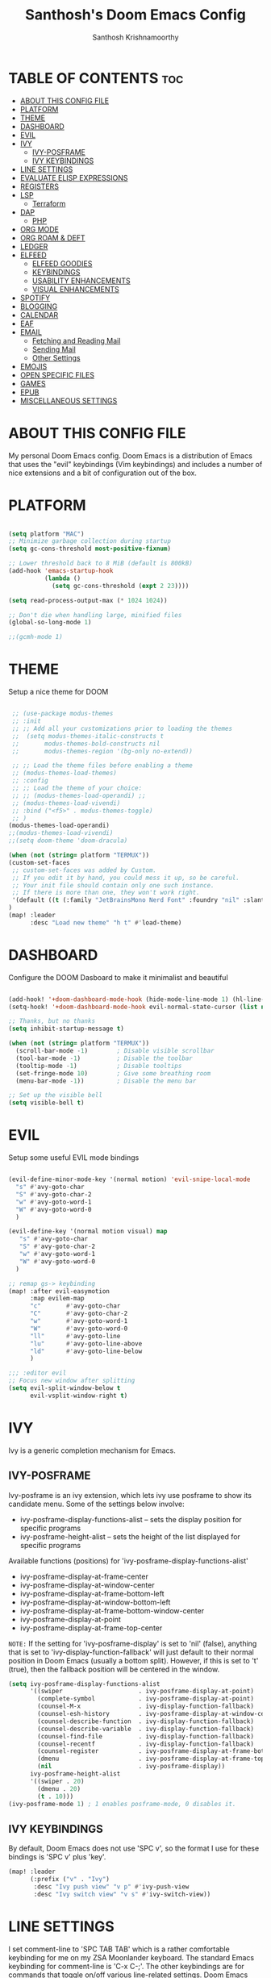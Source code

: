 #+TITLE: Santhosh's Doom Emacs Config
#+AUTHOR: Santhosh Krishnamoorthy
#+DESCRIPTION: Santhosh's personal Doom Emacs config.
#+STARTUP: showeverything

* TABLE OF CONTENTS :toc:
- [[#about-this-config-file][ABOUT THIS CONFIG FILE]]
- [[#platform][PLATFORM]]
- [[#theme][THEME]]
- [[#dashboard][DASHBOARD]]
- [[#evil][EVIL]]
- [[#ivy][IVY]]
  - [[#ivy-posframe][IVY-POSFRAME]]
  - [[#ivy-keybindings][IVY KEYBINDINGS]]
- [[#line-settings][LINE SETTINGS]]
- [[#evaluate-elisp-expressions][EVALUATE ELISP EXPRESSIONS]]
- [[#registers][REGISTERS]]
- [[#lsp][LSP]]
  - [[#terraform][Terraform]]
- [[#dap][DAP]]
  - [[#php][PHP]]
- [[#org-mode][ORG MODE]]
- [[#org-roam--deft][ORG ROAM & DEFT]]
- [[#ledger][LEDGER]]
- [[#elfeed][ELFEED]]
  - [[#elfeed-goodies][ELFEED GOODIES]]
  - [[#keybindings][KEYBINDINGS]]
  - [[#usability-enhancements][USABILITY ENHANCEMENTS]]
  - [[#visual-enhancements][VISUAL ENHANCEMENTS]]
- [[#spotify][SPOTIFY]]
- [[#blogging][BLOGGING]]
- [[#calendar][CALENDAR]]
- [[#eaf][EAF]]
- [[#email][EMAIL]]
  - [[#fetching-and-reading-mail][Fetching and Reading Mail]]
  - [[#sending-mail][Sending Mail]]
  - [[#other-settings][Other Settings]]
- [[#emojis][EMOJIS]]
- [[#open-specific-files][OPEN SPECIFIC FILES]]
- [[#games][GAMES]]
- [[#epub][EPUB]]
- [[#miscellaneous-settings][MISCELLANEOUS SETTINGS]]

* ABOUT THIS CONFIG FILE
My personal Doom Emacs config. Doom Emacs is a distribution of Emacs that uses the "evil" keybindings (Vim keybindings) and includes a number of nice extensions and a bit of configuration out of the box.
* PLATFORM
#+begin_src emacs-lisp

(setq platform "MAC")
;; Minimize garbage collection during startup
(setq gc-cons-threshold most-positive-fixnum)

;; Lower threshold back to 8 MiB (default is 800kB)
(add-hook 'emacs-startup-hook
          (lambda ()
            (setq gc-cons-threshold (expt 2 23))))

(setq read-process-output-max (* 1024 1024))

;; Don't die when handling large, minified files
(global-so-long-mode 1)

;;(gcmh-mode 1)

#+end_src
* THEME
Setup a nice theme for DOOM

#+begin_src emacs-lisp

 ;; (use-package modus-themes
 ;; :init
 ;; ;; Add all your customizations prior to loading the themes
 ;;  (setq modus-themes-italic-constructs t
 ;;       modus-themes-bold-constructs nil
 ;;       modus-themes-region '(bg-only no-extend))

 ;; ;; Load the theme files before enabling a theme
 ;; (modus-themes-load-themes)
 ;; :config
 ;; ;; Load the theme of your choice:
 ;; ;; (modus-themes-load-operandi) ;;
 ;; (modus-themes-load-vivendi)
 ;; :bind ("<f5>" . modus-themes-toggle)
 ;; )
(modus-themes-load-operandi)
;;(modus-themes-load-vivendi)
;;(setq doom-theme 'doom-dracula)

(when (not (string= platform "TERMUX"))
(custom-set-faces
 ;; custom-set-faces was added by Custom.
 ;; If you edit it by hand, you could mess it up, so be careful.
 ;; Your init file should contain only one such instance.
 ;; If there is more than one, they won't work right.
 '(default ((t (:family "JetBrainsMono Nerd Font" :foundry "nil" :slant normal :weight normal :height 161 :width normal)))))
)
(map! :leader
      :desc "Load new theme" "h t" #'load-theme)
#+end_src

* DASHBOARD
Configure the DOOM Dasboard to make it minimalist and beautiful

#+begin_src emacs-lisp

(add-hook! '+doom-dashboard-mode-hook (hide-mode-line-mode 1) (hl-line-mode -1))
(setq-hook! '+doom-dashboard-mode-hook evil-normal-state-cursor (list nil))

;; Thanks, but no thanks
(setq inhibit-startup-message t)

(when (not (string= platform "TERMUX"))
  (scroll-bar-mode -1)        ; Disable visible scrollbar
  (tool-bar-mode -1)          ; Disable the toolbar
  (tooltip-mode -1)           ; Disable tooltips
  (set-fringe-mode 10)        ; Give some breathing room
  (menu-bar-mode -1))         ; Disable the menu bar

;; Set up the visible bell
(setq visible-bell t)
#+end_src

* EVIL
Setup some useful EVIL mode bindings

#+begin_src emacs-lisp

(evil-define-minor-mode-key '(normal motion) 'evil-snipe-local-mode
  "s" #'avy-goto-char
  "S" #'avy-goto-char-2
  "w" #'avy-goto-word-1
  "W" #'avy-goto-word-0
  )

(evil-define-key '(normal motion visual) map
   "s" #'avy-goto-char
   "S" #'avy-goto-char-2
   "w" #'avy-goto-word-1
   "W" #'avy-goto-word-0
  )

;; remap gs-> keybinding
(map! :after evil-easymotion
      :map evilem-map
      "c"       #'avy-goto-char
      "C"       #'avy-goto-char-2
      "w"       #'avy-goto-word-1
      "W"       #'avy-goto-word-0
      "ll"      #'avy-goto-line
      "lu"      #'avy-goto-line-above
      "ld"      #'avy-goto-line-below
      )

;;; :editor evil
;; Focus new window after splitting
(setq evil-split-window-below t
      evil-vsplit-window-right t)

#+end_src

* IVY
Ivy is a generic completion mechanism for Emacs.

** IVY-POSFRAME
Ivy-posframe is an ivy extension, which lets ivy use posframe to show its candidate menu.  Some of the settings below involve:
+ ivy-posframe-display-functions-alist -- sets the display position for specific programs
+ ivy-posframe-height-alist -- sets the height of the list displayed for specific programs

Available functions (positions) for 'ivy-posframe-display-functions-alist'
+ ivy-posframe-display-at-frame-center
+ ivy-posframe-display-at-window-center
+ ivy-posframe-display-at-frame-bottom-left
+ ivy-posframe-display-at-window-bottom-left
+ ivy-posframe-display-at-frame-bottom-window-center
+ ivy-posframe-display-at-point
+ ivy-posframe-display-at-frame-top-center

=NOTE:= If the setting for 'ivy-posframe-display' is set to 'nil' (false), anything that is set to 'ivy-display-function-fallback' will just default to their normal position in Doom Emacs (usually a bottom split).  However, if this is set to 't' (true), then the fallback position will be centered in the window.

#+BEGIN_SRC emacs-lisp
(setq ivy-posframe-display-functions-alist
      '((swiper                     . ivy-posframe-display-at-point)
        (complete-symbol            . ivy-posframe-display-at-point)
        (counsel-M-x                . ivy-display-function-fallback)
        (counsel-esh-history        . ivy-posframe-display-at-window-center)
        (counsel-describe-function  . ivy-display-function-fallback)
        (counsel-describe-variable  . ivy-display-function-fallback)
        (counsel-find-file          . ivy-display-function-fallback)
        (counsel-recentf            . ivy-display-function-fallback)
        (counsel-register           . ivy-posframe-display-at-frame-bottom-window-center)
        (dmenu                      . ivy-posframe-display-at-frame-top-center)
        (nil                        . ivy-posframe-display))
      ivy-posframe-height-alist
      '((swiper . 20)
        (dmenu . 20)
        (t . 10)))
(ivy-posframe-mode 1) ; 1 enables posframe-mode, 0 disables it.
#+END_SRC

** IVY KEYBINDINGS
By default, Doom Emacs does not use 'SPC v', so the format I use for these bindings is 'SPC v' plus 'key'.

#+BEGIN_SRC emacs-lisp
(map! :leader
      (:prefix ("v" . "Ivy")
       :desc "Ivy push view" "v p" #'ivy-push-view
       :desc "Ivy switch view" "v s" #'ivy-switch-view))
#+END_SRC

* LINE SETTINGS
I set comment-line to 'SPC TAB TAB' which is a rather comfortable keybinding for me on my ZSA Moonlander keyboard.  The standard Emacs keybinding for comment-line is 'C-x C-;'.  The other keybindings are for commands that toggle on/off various line-related settings.  Doom Emacs uses 'SPC t' for "toggle" commands, so I choose 'SPC t' plus 'key' for those bindings.

| COMMAND                  | DESCRIPTION                               | KEYBINDING  |
|--------------------------+-------------------------------------------+-------------|
| comment-line             | /Comment or uncomment lines/                | SPC TAB TAB |
| hl-line-mode             | /Toggle line highlighting in current frame/ | SPC t h     |
| global-hl-line-mode      | /Toggle line highlighting globally/         | SPC t H     |
| doom/toggle-line-numbers | /Toggle line numbers/                       | SPC t l     |
| toggle-truncate-lines    | /Toggle truncate lines/                     | SPC t t     |

#+BEGIN_SRC emacs-lisp
(map! :leader
      :desc "Comment or uncomment lines" "TAB TAB" #'comment-line
      (:prefix ("t" . "toggle")
       :desc "Toggle line numbers" "l" #'doom/toggle-line-numbers
       :desc "Toggle line highlight in frame" "h" #'hl-line-mode
       :desc "Toggle line highlight globally" "H" #'global-hl-line-mode
       :desc "Toggle truncate lines" "t" #'toggle-truncate-lines))
#+END_SRC

* EVALUATE ELISP EXPRESSIONS
Changing some keybindings from their defaults to better fit with Doom Emacs, and to avoid conflicts with my window managers which sometimes use the control key in their keybindings.  By default, Doom Emacs does not use 'SPC e' for anything, so I choose to use the format 'SPC e' plus 'key' for these (I also use 'SPC e' for 'eww' keybindings).

| COMMAND         | DESCRIPTION                                    | KEYBINDING |
|-----------------+------------------------------------------------+------------|
| eval-buffer     | /Evaluate elisp in buffer/                       | SPC e b    |
| eval-defun      | /Evaluate the defun containing or after point/   | SPC e d    |
| eval-expression | /Evaluate an elisp expression/                   | SPC e e    |
| eval-last-sexp  | /Evaluate elisp expression before point/         | SPC e l    |
| eval-region     | /Evaluate elisp in region/                       | SPC e r    |

#+Begin_src emacs-lisp
(map! :leader
      (:prefix ("e". "Eval/Email/Elfeed")
       :desc "Evaluate elisp in buffer" "b" #'eval-buffer
       :desc "Evaluate defun" "d" #'eval-defun
       :desc "Evaluate elisp expression" "e" #'eval-expression
       :desc "Evaluate last sexpression" "l" #'eval-last-sexp
       :desc "Evaluate elisp in region" "r" #'eval-region))
#+END_SRC

* REGISTERS
Emacs registers are compartments where you can save text, rectangles and positions for later use. Once you save text or a rectangle in a register, you can copy it into the buffer once or many times; once you save a position in a register, you can jump back to that position once or many times.  The default GNU Emacs keybindings for these commands (with the exception of counsel-register) involves 'C-x r' followed by one or more other keys.  I wanted to make this a little more user friendly, and since I am using Doom Emacs, I choose to replace the 'C-x r' part of the key chords with 'SPC r'.

| COMMAND                          | DESCRIPTION                      | KEYBINDING |
|----------------------------------+----------------------------------+------------|
| copy-to-register                 | /Copy to register/                 | SPC r c    |
| frameset-to-register             | /Frameset to register/             | SPC r f    |
| insert-register                  | /Insert contents of register/      | SPC r i    |
| jump-to-register                 | /Jump to register/                 | SPC r j    |
| list-registers                   | /List registers/                   | SPC r l    |
| number-to-register               | /Number to register/               | SPC r n    |
| counsel-register                 | /Interactively choose a register/  | SPC r r    |
| view-register                    | /View a register/                  | SPC r v    |
| window-configuration-to-register | /Window configuration to register/ | SPC r w    |
| increment-register               | /Increment register/               | SPC r +    |
| point-to-register                | /Point to register/                | SPC r SPC  |

#+BEGIN_SRC emacs-lisp
(map! :leader
      (:prefix ("r" . "registers")
       :desc "Copy to register" "c" #'copy-to-register
       :desc "Frameset to register" "f" #'frameset-to-register
       :desc "Insert contents of register" "i" #'insert-register
       :desc "Jump to register" "j" #'jump-to-register
       :desc "List registers" "l" #'list-registers
       :desc "Number to register" "n" #'number-to-register
       :desc "Interactively choose a register" "r" #'counsel-register
       :desc "View a register" "v" #'view-register
       :desc "Window configuration to register" "w" #'window-configuration-to-register
       :desc "Increment register" "+" #'increment-register
       :desc "Point to register" "SPC" #'point-to-register))
#+END_SRC

* LSP
Setup the Language Servers

#+BEGIN_SRC emacs-lisp

(when (not (string= platform "TERMUX"))
(use-package lsp-mode
  :bind (:map lsp-mode-map
         ("TAB" . completion-at-point))
  :custom (
           (lsp-headerline-breadcrumb-enable nil)
           (lsp-ui-sideline-mode nil)
          )
  )
(setq lsp-ui-sideline-enable nil)
)

#+END_SRC

** Terraform

#+BEGIN_SRC emacs-lisp

(when (not (string= platform "TERMUX"))
(after! lsp-mode 
(lsp-register-client
 (make-lsp-client :new-connection (lsp-stdio-connection '("/usr/local/bin/terraform-ls" "serve"))
                  :major-modes '(terraform-mode)
                  :server-id 'terraform-ls))
(add-hook 'terraform-mode-hook #'lsp-deferred))
)

#+END_SRC

* DAP
Setup the Debug connectors
** PHP
#+BEGIN_SRC emacs-lisp

(when (not (string= platform "TERMUX"))
  (require 'dap-php)
)

#+END_SRC

* ORG MODE
#+begin_src emacs-lisp
(add-hook 'dired-mode-hook 'org-download-enable)

(defun my/org-mode/load-prettify-symbols () "Prettify org mode keywords"
  (interactive)
  (setq prettify-symbols-alist
    (mapcan (lambda (x) (list x (cons (upcase (car x)) (cdr x))))
          '(("#+begin_src" . ?)
            ("#+end_src" . ?)
            ("#+begin_example" . ?)
            ("#+end_example" . ?)
            ("#+DATE:" . ?⏱)
            ("#+AUTHOR:" . ?✏)
            ("[ ]" .  ?☐)
            ("[X]" . ?☑ )
            ("[-]" . ?❍ )
            ("lambda" . ?λ)
            ("#+header:" . ?)
            ("#+name:" . ?﮸)
            ("#+results:" . ?)
            ("#+call:" . ?)
            (":properties:" . ?)
            (":logbook:" . ?))))
  (prettify-symbols-mode 1))

(map! :leader
      :desc "Org babel tangle" "m B" #'org-babel-tangle)

(after! org
  (setq org-startup-folded t
  )
  (use-package org-superstar  ;; Improved version of org-bullets
  	:config
  (add-hook 'org-mode-hook (lambda () (org-superstar-mode 1))))
  (setq org-directory "~/org/"
        ;;org-agenda-files '("~/org/agenda.org")
        ;;org-default-notes-file (expand-file-name "notes.org" org-directory)
        org-ellipsis " ▼ "
        org-log-done 'time
        org-journal-dir "~/org/journal/"
        org-journal-date-format "%B %d, %Y (%A) "
        org-journal-file-format "%Y-%m-%d.org"
       ;; org-display-inline-images t
       ;; org-redisplay-inline-images t
       ;; org-startup-with-inline-images "inlineimages"
        org-hide-emphasis-markers t
        ;; ex. of org-link-abbrev-alist in action
        ;; [[arch-wiki:Name_of_Page][Description]]
        org-link-abbrev-alist    ; This overwrites the default Doom org-link-abbrev-list
          '(("google" . "http://www.google.com/search?q=")
            ("arch-wiki" . "https://wiki.archlinux.org/index.php/")
            ("ddg" . "https://duckduckgo.com/?q=")
            ("wiki" . "https://en.wikipedia.org/wiki/"))
        org-todo-keywords        ; This overwrites the default Doom org-todo-keywords
          '((sequence
             "TODO(t)"           ; A task that is ready to be tackled
             "BOOK(k)"           ; A book to be read
             "ARTICLE(a)"        ; An article to be read
             "MOVIE(m)"          ; A movie to watch
             "TV(v)"             ; A tv series to watch
             "LEARN(l)"          ; A learning/skill I want to pick up
             "BLOG(b)"           ; Blog post to work on
             "YOUTUBE(y)"        ; Youtube video to work on
             "INPROGRESS(p)"     ; a task - in progress
             "READING(e)"        ; a task - in progress
             "WATCHING(g)"       ; a task - in progress
             "WAITING(w)"        ; Something is holding up this task
             "|"                 ; The pipe necessary to separate "active" states and "inactive" states
             "DONE(d)"           ; Task has been completed
             "READ(r)"           ; Book/Article has been read
             "WATCHED(h)"        ; Movie/TV Series has been watched
             "CANCELLED(c)" )))) ; Task has been cancelled

(after! org
        (setq org-agenda-files '("~/org/gtd/inbox.org"
                                 "~/org/gtd/gtd.org"
                                 "~/org/gtd/projects.org"
                                 "~/org/gtd/tickler.org"
                                 "~/org/gtd/work-cal.org"
                                 "~/org/gtd/personal-cal.org"
                                 "~/org/gtd/anniversaries.org"
                                 ))

(use-package org-capture
  :ensure nil
  :preface
  ;;(defvar my/org-basic-task-template "* TODO %^{Task}
  ;;	:PROPERTIES:
  ;;	:Effort: %^{effort|1:00|0:05|0:15|0:30|2:00|4:00}
  ;;	:END:
  ;;	Captured %<%Y-%m-%d %H:%M>" "Template for basic task.")

  (defvar my/org-ledger-income-template "%(org-read-date) %^{Payee}
  Income:%^{Account}  ₹%^{Amount}
  Assets:Bank:Checking" "Template for income with ledger.")

  (defvar my/org-ledger-card-template "%(org-read-date) %^{Payee}
  Expenses:%^{Account}    ₹%^{Amount}
  Liabilities:CC:Manhattan" "Template for credit card transaction with ledger.")

  (defvar my/org-ledger-cash-template "%(org-read-date) * %^{Payee}
  Expenses:%^{Account}  ₹%^{Amount}
  Assets:Bank:Checking" "Template for cash transaction with ledger.")

  :custom
  (org-capture-templates
   `(
     ("t" "Task Items")

     ("tt" "Todo [inbox]" entry (file+headline "~/org/gtd/inbox.org" "Tasks")
       "* TODO %^{TASK} %i%?"
	:immediate-finish t)

     ("tT" "Tickler" entry (file+headline "~/org/gtd/tickler.org" "Tickler")
       "* INPROGRESS %^{TASK} %i%? \n %U"
	:immediate-finish t)

     ("tb" "Blog" entry (file+headline "~/org/other/blog-and-youtube.org" "Blog")
       "* BLOG %^{TASK} %i%? :blog:"
	:immediate-finish t)

     ("ty" "Youtube" entry (file+headline "~/org/other/blog-and-youtube.org" "Youtube")
       "* YOUTUBE %^{TASK} %i%? :youtube:"
	:immediate-finish t)

          ("l" "Ledger")

     ("li" "Income" plain (file ,(format "~/org/ledger/ledger-%s.dat" (format-time-string "%Y"))),
      my/org-ledger-income-template
      :empty-lines 1
      :immediate-finish t)

     ("lc" "Credit Card" plain (file ,(format "~/org/ledger/ledger-%s.dat" (format-time-string "%Y"))),
      my/org-ledger-card-template
      :empty-lines 1
      :immediate-finish t)

     ("ld" "Debit from Bank" plain (file ,(format "~/org/ledger/ledger-%s.dat" (format-time-string "%Y"))),
      my/org-ledger-cash-template
      :empty-lines 1
      :immediate-finish t)

      ("b", "Books")

      ("bb" "General Book" entry (file+headline "~/org/other/books.org" "Books")
       "* BOOK %^{Book} :book: :general:book:"
       :immediate-finish t)

      ("bt" "Tech Book" entry (file+headline "~/org/other/books.org" "Tech Books")
       "* BOOK %^{Book} :book: :tech:book:"
       :immediate-finish t)

      ("e", "Learning")

      ("eg" "General Learning" entry (file+headline "~/org/other/learning.org" "Learning")
       "* LEARN %^{Topic} :general:learning:"
       :immediate-finish t)

      ("et" "Learning" entry (file+headline "~/org/other/learning.org" "Tech Learning")
       "* LEARN %^{Topic} :tech:learning:"
       :immediate-finish t)

      ("o" "Movie" entry (file+headline "~/org/other/movies-and-tv.org" "Movies")
       "* MOVIE %^{Movie} :towatch:movie:"
       :immediate-finish t)

      ("t" "TV" entry (file+headline "~/org/other/movies-and-tv.org" "Series")
       "* TV %^{TV Series} :towatch:tv:"
       :immediate-finish t)

      ("w" "Wish List" checkitem (file+headline "~/org/other/wishlist.org" "WishList")
       "- [ ] %^{Item} :wishlist:"
       :immediate-finish t)

     ("m" "Mail")

     ("mt" "Mail Todo" entry (file+headline "~/org/gtd/inbox.org" "Mail Tasks")
       "* TODO Action - regarding /%:subject/ %a\n\n %i"
       :empty-lines 1
       :immediate-finish t)

     ("mf" "Mail Follow Up" entry (file+headline "~/org/gtd/inbox.org" "Mail Tasks")
       "* TODO Follow up with /%:fromaddress/ regarding /%:subject/ %a\n\n %i"
       :empty-lines 1
       :immediate-finish t)

   ;;  ("t" "Task" entry (file+headline "~/org/agenda/organizer.org" "Tasks"),
   ;;   my/org-basic-task-template
   ;;   :empty-lines 1)
	)))

	(setq org-refile-targets '(
			   ("~/org/gtd/gtd.org" :maxlevel . 3)
			   ("~/org/other/books.org" :maxlevel . 1)
			   ("~/org/other/learning.org" :maxlevel . 1)
			   ("~/org/other/blog-and-youtube.org" :maxlevel . 1)
			   ("~/org/other/movies-and-tv.org" :maxlevel . 1)
        ("~/org/gtd/someday.org" :maxlevel . 2)
        ("~/org/gtd/tickler.org" :maxlevel . 2)
			   ))

(setq org-agenda-custom-commands
    '(
        ("a" "My Agenda View"
         (
          (agenda 'day)
          (tags "@office+TODO=\"INPROGRESS\""
                     ((org-agenda-overriding-header "Office Tasks")
                      (org-agenda-files '("~/org/gtd/gtd.org"
                                          "~/org/gtd/inbox.org")))
           )
          (tags "personal+TODO=\"INPROGRESS\""
                     ((org-agenda-overriding-header "Personal Tasks")
                      (org-agenda-files '("~/org/gtd/gtd.org"
                                          "~/org/gtd/inbox.org")))
           )
          (tags "learning+TODO=\"INPROGRESS\""
                     ((org-agenda-overriding-header "Learning")
                      (org-agenda-files '("~/org/other/learning.org")))
           )
          (tags "book+TODO=\"READING\""
                     ((org-agenda-overriding-header "Books")
                      (org-agenda-files '("~/org/other/books.org")))
           )
          )
         )
        ("o" "At the office" tags-todo "@office"
         ((org-agenda-overriding-header "Office"))
         )
        ("p" "Personal" tags-todo "personal"
         ((org-agenda-overriding-header "Personal"))
         )
        ("b" "Books" tags-todo "book"
         ((org-agenda-overriding-header "Books")
          (org-agenda-files '("~/org/other/books.org")))
         )
        ("l" "Learning" tags-todo "learning"
         ((org-agenda-overriding-header "Learning")
          (org-agenda-files '("~/org/other/learning.org")))
         )
        ("y" "Blog & Youtube" tags-todo "blog|youtube"
         ((org-agenda-overriding-header "Blog & Youtube")
          (org-agenda-files '("~/org/other/blog-and-youtube.org")))
         )
        ("i" "Movies" tags-todo "movie"
         ((org-agenda-overriding-header "Movies")
          (org-agenda-files '("~/org/other/movies-and-tv.org")))
         )
        ("v" "On TV" tags-todo "tv"
         ((org-agenda-overriding-header "On TV")
          (org-agenda-files '("~/org/other/movies-and-tv.org")))
         )
        ("O" "All things office" tags "@office"
         ((org-agenda-overriding-header "Office"))
         )
        ("P" "All things Personal" tags "personal"
         ((org-agenda-overriding-header "Personal"))
         )
        ("B" "All Books" tags "book"
         ((org-agenda-overriding-header "Books")
          (org-agenda-files '("~/org/other/books.org")))
         )
        ("L" "All things Learning" tags "learning"
         ((org-agenda-overriding-header "Learning")
          (org-agenda-files '("~/org/other/learning.org")))
         )
        ("Y" "All Blog & Youtube" tags "blog|youtube"
         ((org-agenda-overriding-header "Blog & Youtube")
          (org-agenda-files '("~/org/other/blog-and-youtube.org")))
         )
        ("I" "All Movies" tags "movie"
         ((org-agenda-overriding-header "Movies")
          (org-agenda-files '("~/org/other/movies-and-tv.org")))
         )
        ("V" "All things On TV" tags "tv"
         ((org-agenda-overriding-header "On TV")
          (org-agenda-files '("~/org/other/movies-and-tv.org")))
         )
	)
)

(setq org-agenda-compact-blocks nil)
(setq org-agenda-restore-windows-after-quit t)
(setq org-agenda-skip-deadline-if-done t)
(setq org-agenda-skip-scheduled-if-done t)
(setq org-deadline-warning-days 90)
(setq org-agenda-start-on-weekday nil)
(setq org-agenda-sorting-strategy
      (quote
       ((agenda priority-down alpha-up)
        (todo priority-down alpha-up)
        (tags priority-down alpha-up))))
(setq org-agenda-prefix-format
      (quote
       ((agenda . "%s %?-12t %e ")
        (timeline . "  %s")
        (todo . " %i %e ")
        (tags . " %i %e ")
        (search . " %i %e "))))
(setq org-columns-default-format
      "%75ITEM %TODO %PRIORITY %SCHEDULED %DEADLINE %CLOSED %ALLTAGS")

(setq org-agenda-span 'week) ; default for all agenda commands

(defun my:org-agenda-day ()
   (interactive)
   (org-agenda nil "a"))

(setq org-agenda-block-separator 45)

(map! :leader
      (:prefix ("oa")
       :desc "Directly Open Agenda" "a" #'my:org-agenda-day))
)

#+end_src

* ORG ROAM & DEFT
#+begin_src emacs-lisp
(after! org-roam
    (setq org-roam-directory "~/org/roam")
    (setq org-roam-dailies-directory "journal/")
)

(map! :leader
      :desc "Dailies today" "n r D" #'org-roam-dailies-capture-today)

;;(setq org-roam-dailies-capture-templates
;;      '(("d" "default" entry "* %<%I:%M %p>: %?"
;;         :if-new (file+head "%<%Y-%m-%d>.org" "#+title: %<%Y-%m-%d>\n"))))

(defun my-deft/strip-quotes (str)
  (cond ((string-match "\"\\(.+\\)\"" str) (match-string 1 str))
        ((string-match "'\\(.+\\)'" str) (match-string 1 str))
        (t str)))

(defun my-deft/parse-title-from-front-matter-data (str)
  (if (string-match "^title: \\(.+\\)" str)
      (let* ((title-text (my-deft/strip-quotes (match-string 1 str)))
             (is-draft (string-match "^draft: true" str)))
        (concat (if is-draft "[DRAFT] " "") title-text))))

(defun my-deft/deft-file-relative-directory (filename)
  (file-name-directory (file-relative-name filename deft-directory)))

(defun my-deft/title-prefix-from-file-name (filename)
  (let ((reldir (my-deft/deft-file-relative-directory filename)))
    (if reldir
        (concat (directory-file-name reldir) " > "))))

(defun my-deft/parse-title-with-directory-prepended (orig &rest args)
  (let ((str (nth 1 args))
        (filename (car args)))
    (concat
      (my-deft/title-prefix-from-file-name filename)
      (let ((nondir (file-name-nondirectory filename)))
        (if (or (string-prefix-p "README" nondir)
                (string-suffix-p ".txt" filename))
            nondir
          (if (string-prefix-p "---\n" str)
              (my-deft/parse-title-from-front-matter-data
               (car (split-string (substring str 4) "\n---\n")))
            (apply orig args)))))))

(after! deft 
(setq deft-directory "~/org"
      deft-extensions '("org" "txt")
      deft-recursive t
      deft-strip-summary-regexp ":PROPERTIES:\n\\(.+\n\\)+:END:\n"
      deft-use-filename-as-title nil
      deft-use-filter-string-for-filename t
      deft-file-naming-rules '((nospace . "-"))
)
(advice-add 'deft-parse-title :around #'my-deft/parse-title-with-directory-prepended)
)

(defun kill-this-buffer-volatile ()
    "Kill current buffer, even if it has been modified."
    (interactive)
    (set-buffer-modified-p nil)
    (kill-this-buffer))
(map! :map deft-mode-map
        :n "gr"  #'deft-refresh
        :n "C-s" #'deft-filter
        :i "C-n" #'deft-new-file
        :i "C-m" #'deft-new-file-named
        :i "C-d" #'deft-delete-file
        :i "C-r" #'deft-rename-file
        :n "r"   #'deft-rename-file
        :n "a"   #'deft-new-file
        :n "A"   #'deft-new-file-named
        :n "d"   #'deft-delete-file
        :n "D"   #'deft-archive-file
        :n "q"   #'kill-this-buffer-volatile)
#+end_src

* LEDGER
#+BEGIN_SRC emacs-lisp

(use-package ledger-mode
  :mode ("\\.dat\\'"
         "\\.ledger\\'")
  :bind (:map ledger-mode-map
              ("C-x C-s" . my/ledger-save))
  :hook (ledger-mode . ledger-flymake-enable)
  :preface
  (defun my/ledger-save ()
    "Automatically clean the ledger buffer at each save."
    (interactive)
    (ledger-mode-clean-buffer)
    (save-buffer))
  :custom
  (ledger-clear-whole-transactions t)
  (ledger-reconcile-default-commodity "INR")
  (add-to-list 'evil-emacs-state-modes 'ledger-report-mode)
  (ledger-reports
   '(("account statement" "%(binary) reg --real [[ledger-mode-flags]] -f %(ledger-file) ^%(account)")
     ("balance sheet" "%(binary) --real [[ledger-mode-flags]] -f %(ledger-file) bal ^assets ^liabilities ^equity")
     ("budget" "%(binary) --empty -S -T [[ledger-mode-flags]] -f %(ledger-file) bal ^assets:bank ^assets:receivables ^assets:cash ^assets:budget")
     ("budget goals" "%(binary) --empty -S -T [[ledger-mode-flags]] -f %(ledger-file) bal ^assets:bank ^assets:receivables ^assets:cash ^assets:'budget goals'")
     ("budget obligations" "%(binary) --empty -S -T [[ledger-mode-flags]] -f %(ledger-file) bal ^assets:bank ^assets:receivables ^assets:cash ^assets:'budget obligations'")
     ("budget debts" "%(binary) --empty -S -T [[ledger-mode-flags]] -f %(ledger-file) bal ^assets:bank ^assets:receivables ^assets:cash ^assets:'budget debts'")
     ("cleared" "%(binary) cleared [[ledger-mode-flags]] -f %(ledger-file)")
     ("equity" "%(binary) --real [[ledger-mode-flags]] -f %(ledger-file) equity")
     ("income statement" "%(binary) --invert --real -S -T [[ledger-mode-flags]] -f %(ledger-file) bal ^income ^expenses -p \"this month\""))
   (ledger-report-use-header-line nil)))

(use-package flycheck-ledger :after ledger-mode)

#+END_SRC

* ELFEED
An awesome RSS feed reader right from within EMACS
** ELFEED GOODIES

#+begin_src emacs-lisp

(use-package! elfeed-goodies)
(elfeed-goodies/setup)
(setq elfeed-goodies/entry-pane-size 0.5)
(add-hook 'elfeed-show-mode-hook 'visual-line-mode)
(evil-define-key 'normal elfeed-show-mode-map
  (kbd "J") 'elfeed-goodies/split-show-next
  (kbd "K") 'elfeed-goodies/split-show-prev)
(evil-define-key 'normal elfeed-search-mode-map
  (kbd "J") 'elfeed-goodies/split-show-next
  (kbd "K") 'elfeed-goodies/split-show-prev)
(setq elfeed-db-directory (expand-file-name "elfeed" user-emacs-directory))
(setq rmh-elfeed-org-files (list "~/org/elfeed.org"))
;; (setq elfeed-feeds (quote (
;;                      ("https://www.reddit.com/r/emacs.rss" reddit emacs)
;;                      ("https://sachachua.com/blog/category/emacs/feed" sachachua emacs)
;;                      ("http://feeds.bbci.co.uk/news/world/rss.xml" news world bbc)
;;                      ("https://www.aljazeera.com/xml/rss/all.xml" news world aljazeera)
;;                      ("https://www.dnaindia.com/feeds/india.xml" news india dna)
;;                      ("https://indianexpress.com/feed/" news india indianexpress)
;;                      ("https://timesofindia.indiatimes.com/rssfeedstopstories.cms" news india timesofindia)
;;                      ("http://feeds.bbci.co.uk/news/technology/rss.xml" news tech bbc)
;;                      ("https://www.wired.com/feed/rss" news tech wired)
;;                      ("https://www.technologyreview.com/feed/" news tech mit)
;;                      ("https://www.sciencedaily.com/rss/top/science.xml" nature sciencedaily)
;;                      ("https://www.sciencedaily.com/rss/top.xml" nature topscience)
;;                      ("https://www.jetpens.com/blog/feed" stationery jetpens)
;;                     )))


#+end_src

** KEYBINDINGS

#+begin_src emacs-lisp

(map! :leader
      (:prefix ("e")
       :desc "Open Elfeed" "f" #'elfeed))

(map! :map elfeed-search-mode-map
      :after elfeed-search
      [remap kill-this-buffer] "q"
      [remap kill-buffer] "q"
      :n doom-leader-key nil
      ;; :n "q" #'+rss/quit
      :n "e" #'elfeed-update
      :n "r" #'elfeed-search-untag-all-unread
      :n "u" #'elfeed-search-tag-all-unread
      :n "s" #'elfeed-search-live-filter
      :n "RET" #'elfeed-search-show-entry
      :n "p" #'elfeed-show-pdf
      :n "+" #'elfeed-search-tag-all
      :n "-" #'elfeed-search-untag-all
      :n "S" #'elfeed-search-set-filter
      :n "b" #'elfeed-search-browse-url
      :n "y" #'elfeed-search-yank)

(map! :map elfeed-show-mode-map
      :after elfeed-show
      [remap kill-this-buffer] "q"
      [remap kill-buffer] "q"
      :n doom-leader-key nil
      :nm "q" #'+rss/delete-pane
      :nm "o" #'ace-link-elfeed
      :nm "RET" #'org-ref-elfeed-add
      :nm "n" #'elfeed-show-next
      :nm "N" #'elfeed-show-prev
      :nm "p" #'elfeed-show-pdf
      :nm "+" #'elfeed-show-tag
      :nm "-" #'elfeed-show-untag
      :nm "s" #'elfeed-show-new-live-search
      :nm "y" #'elfeed-show-yank)

#+end_src

** USABILITY ENHANCEMENTS

#+begin_src emacs-lisp

(after! elfeed-search
  (set-evil-initial-state! 'elfeed-search-mode 'normal))
(after! elfeed-show-mode
  (set-evil-initial-state! 'elfeed-show-mode   'normal))

(after! evil-snipe
  (push 'elfeed-show-mode   evil-snipe-disabled-modes)
  (push 'elfeed-search-mode evil-snipe-disabled-modes))

#+end_src

** VISUAL ENHANCEMENTS

#+begin_src emacs-lisp

(after! elfeed

  ;; (elfeed-org)
  (use-package! elfeed-link)

  (setq elfeed-search-filter "@4-week-ago +unread"
        elfeed-search-print-entry-function '+rss/elfeed-search-print-entry
        elfeed-search-title-min-width 80
        elfeed-show-entry-switch #'pop-to-buffer
        elfeed-show-entry-delete #'+rss/delete-pane
        elfeed-show-refresh-function #'+rss/elfeed-show-refresh--better-style
        shr-max-image-proportion 0.6)

  (add-hook! 'elfeed-show-mode-hook (hide-mode-line-mode 1))
  (add-hook! 'elfeed-search-update-hook #'hide-mode-line-mode)

  (defface elfeed-show-title-face '((t (:weight ultrabold :slant italic :height 1.5)))
    "title face in elfeed show buffer"
    :group 'elfeed)
  (defface elfeed-show-author-face `((t (:weight light)))
    "title face in elfeed show buffer"
    :group 'elfeed)
  (set-face-attribute 'elfeed-search-title-face nil
                      :foreground 'nil
                      :weight 'light)

  (defadvice! +rss-elfeed-wrap-h-nicer ()
    "Enhances an elfeed entry's readability by wrapping it to a width of `fill-column' and centering it with `visual-fill-column-mode'."
    :override #'+rss-elfeed-wrap-h
    (setq-local truncate-lines nil
                shr-width 120
                visual-fill-column-center-text t
                default-text-properties '(line-height 1.1))
    (let ((inhibit-read-only t)
          (inhibit-modification-hooks t))
      (visual-fill-column-mode)
      ;; (setq-local shr-current-font '(:family "Merriweather" :height 1.2))
      (set-buffer-modified-p nil)))

  (defun +rss/elfeed-search-print-entry (entry)
    "Print ENTRY to the buffer."
    (let* ((elfeed-goodies/tag-column-width 40)
           (elfeed-goodies/feed-source-column-width 30)
           (title (or (elfeed-meta entry :title) (elfeed-entry-title entry) ""))
           (title-faces (elfeed-search--faces (elfeed-entry-tags entry)))
           (feed (elfeed-entry-feed entry))
           (feed-title
            (when feed
              (or (elfeed-meta feed :title) (elfeed-feed-title feed))))
           (tags (mapcar #'symbol-name (elfeed-entry-tags entry)))
           (tags-str (concat (mapconcat 'identity tags ",")))
           (title-width (- (window-width) elfeed-goodies/feed-source-column-width
                           elfeed-goodies/tag-column-width 4))

           (tag-column (elfeed-format-column
                        tags-str (elfeed-clamp (length tags-str)
                                               elfeed-goodies/tag-column-width
                                               elfeed-goodies/tag-column-width)
                        :left))
           (feed-column (elfeed-format-column
                         feed-title (elfeed-clamp elfeed-goodies/feed-source-column-width
                                                  elfeed-goodies/feed-source-column-width
                                                  elfeed-goodies/feed-source-column-width)
                         :left)))

      (insert (propertize feed-column 'face 'elfeed-search-feed-face) " ")
      (insert (propertize tag-column 'face 'elfeed-search-tag-face) " ")
      (insert (propertize title 'face title-faces 'kbd-help title))
      (setq-local line-spacing 0.2)))

  (defun +rss/elfeed-show-refresh--better-style ()
    "Update the buffer to match the selected entry, using a mail-style."
    (interactive)
    (let* ((inhibit-read-only t)
           (title (elfeed-entry-title elfeed-show-entry))
           (date (seconds-to-time (elfeed-entry-date elfeed-show-entry)))
           (author (elfeed-meta elfeed-show-entry :author))
           (link (elfeed-entry-link elfeed-show-entry))
           (tags (elfeed-entry-tags elfeed-show-entry))
           (tagsstr (mapconcat #'symbol-name tags ", "))
           (nicedate (format-time-string "%a, %e %b %Y %T %Z" date))
           (content (elfeed-deref (elfeed-entry-content elfeed-show-entry)))
           (type (elfeed-entry-content-type elfeed-show-entry))
           (feed (elfeed-entry-feed elfeed-show-entry))
           (feed-title (elfeed-feed-title feed))
           (base (and feed (elfeed-compute-base (elfeed-feed-url feed)))))
      (erase-buffer)
      (insert "\n")
      (insert (format "%s\n\n" (propertize title 'face 'elfeed-show-title-face)))
      (insert (format "%s\t" (propertize feed-title 'face 'elfeed-search-feed-face)))
      (when (and author elfeed-show-entry-author)
        (insert (format "%s\n" (propertize author 'face 'elfeed-show-author-face))))
      (insert (format "%s\n\n" (propertize nicedate 'face 'elfeed-log-date-face)))
      (when tags
        (insert (format "%s\n"
                        (propertize tagsstr 'face 'elfeed-search-tag-face))))
      ;; (insert (propertize "Link: " 'face 'message-header-name))
      ;; (elfeed-insert-link link link)
      ;; (insert "\n")
      (cl-loop for enclosure in (elfeed-entry-enclosures elfeed-show-entry)
               do (insert (propertize "Enclosure: " 'face 'message-header-name))
               do (elfeed-insert-link (car enclosure))
               do (insert "\n"))
      (insert "\n")
      (if content
          (if (eq type 'html)
              (elfeed-insert-html content base)
            (insert content))
        (insert (propertize "(empty)\n" 'face 'italic)))
      (goto-char (point-min))))
  )

#+end_src
* SPOTIFY
Control Spotify from within EMACS
#+begin_src emacs-lisp
(when (not (string= platform "TERMUX"))
;;Control Spotify from within Emacs!
(setq counsel-spotify-client-id "7176a0f349d14df18735d93b09d46e60")
(setq counsel-spotify-client-secret "f7cd08f3ad784e76a268a3261f73e585")
(map! :leader
      (:prefix ("m" . "Music on Spotify")
       :desc "Search track" "s" #'counsel-spotify-search-track
       :desc "Spotify play/pause track" "x" #'counsel-spotify-toggle-play-pause
       :desc "Spotify play previous track" "p" #'counsel-spotify-previous
       :desc "Spotify play next track" "n" #'counsel-spotify-next))
)
#+end_src

* BLOGGING
Creating content for blog from within EMACS, using the amazing OrgMode

#+begin_src emacs-lisp

(defun org2blog-init-login()
  (interactive)
  (org2blog/wp-login))

(defun org2blog-init-ui()
  (interactive)
  ;;(org2blog/wp-login)
  (org2blog-user-interface))

(setq org2blog/wp-blog-alist
      '(("framesofnature"
         :url "https://framesofnature.com/xmlrpc.php"
         :username "santh0sh"
         :password "v3ue2wux")))
(map! :leader
      (:prefix ("j" . "Journaling & Blogging")
       :desc "Login to your Blog" "l" #'org2blog-init-login
       :desc "Start Blogging" "b" #'org2blog-init-ui))
#+end_src

* CALENDAR
Let's make a 12-month calendar available.  Nice to have so that when we click on time/date in xmobar, we get a nice 12-month calendar to view.

This is a modification of: http://homepage3.nifty.com/oatu/emacs/calendar.html
See also: https://stackoverflow.com/questions/9547912/emacs-calendar-show-more-than-3-months

#+begin_src emacs-lisp

(require 'org-gcal)
(setq org-gcal-client-id "935116837597-uq64hfuicj3s4u9ugptqsb035m02ni2v.apps.googleusercontent.com"
      org-gcal-client-secret "YldSJ452JQrHC9yE1mr8kBIW"
      org-gcal-file-alist '(("santhosh.kris@gmail.com" .  "~/org/gtd/personal-cal.org")))
;;(add-hook 'org-agenda-mode-hook (lambda () (org-gcal-sync) ))
;;(add-hook 'org-capture-after-finalize-hook (lambda () (org-gcal-sync) ))

;; https://stackoverflow.com/questions/9547912/emacs-calendar-show-more-than-3-months
(defun dt/year-calendar (&optional year)
  (interactive)
  (require 'calendar)
  (let* (
      (current-year (number-to-string (nth 5 (decode-time (current-time)))))
      (month 0)
      (year (if year year (string-to-number (format-time-string "%Y" (current-time))))))
    (switch-to-buffer (get-buffer-create calendar-buffer))
    (when (not (eq major-mode 'calendar-mode))
      (calendar-mode))
    (setq displayed-month month)
    (setq displayed-year year)
    (setq buffer-read-only nil)
    (erase-buffer)
    ;; horizontal rows
    (dotimes (j 4)
      ;; vertical columns
      (dotimes (i 3)
        (calendar-generate-month
          (setq month (+ month 1))
          year
          ;; indentation / spacing between months
          (+ 5 (* 25 i))))
      (goto-char (point-max))
      (insert (make-string (- 10 (count-lines (point-min) (point-max))) ?\n))
      (widen)
      (goto-char (point-max))
      (narrow-to-region (point-max) (point-max)))
    (widen)
    (goto-char (point-min))
    (setq buffer-read-only t)))

(defun dt/scroll-year-calendar-forward (&optional arg event)
  "Scroll the yearly calendar by year in a forward direction."
  (interactive (list (prefix-numeric-value current-prefix-arg)
                     last-nonmenu-event))
  (unless arg (setq arg 0))
  (save-selected-window
    (if (setq event (event-start event)) (select-window (posn-window event)))
    (unless (zerop arg)
      (let* (
              (year (+ displayed-year arg)))
        (dt/year-calendar year)))
    (goto-char (point-min))
    (run-hooks 'calendar-move-hook)))

(defun dt/scroll-year-calendar-backward (&optional arg event)
  "Scroll the yearly calendar by year in a backward direction."
  (interactive (list (prefix-numeric-value current-prefix-arg)
                     last-nonmenu-event))
  (dt/scroll-year-calendar-forward (- (or arg 1)) event))

(map! :leader
      :desc "Scroll year calendar backward" "<left>" #'dt/scroll-year-calendar-backward
      :desc "Scroll year calendar forward" "<right>" #'dt/scroll-year-calendar-forward)

(defalias 'year-calendar 'dt/year-calendar)
#+end_src

Let's also play around with calfw.
#+begin_src emacs-lisp
(use-package! calfw)
(use-package! calfw-org)
#+end_src

* EAF
EAF configurations - Emacs Application Framework - Amazing stuff!!
Don't use them as much. Commenting them out.

#+Begin_src emacs-lisp
;; (when (not (string= platform "TERMUX"))
;; (add-to-list 'load-path "~/.emacs.d/.local/straight/repos/eaf/")
;; (require 'eaf)
;; (require 'eaf-browser)
;; (require 'eaf-pdf-viewer)

;; (use-package eaf
;;   :custom
;;   (eaf-browser-continue-where-left-off t)
;;   :config
;;   (setq eaf-browser-enable-adblocker t)
;;   (eaf-bind-key scroll_up "C-n" eaf-pdf-viewer-keybinding)
;;   (eaf-bind-key scroll_down "C-p" eaf-pdf-viewer-keybinding)
;;   (eaf-bind-key nil "M-q" eaf-browser-keybinding))

;;   (require 'eaf-evil)

;; (define-key key-translation-map (kbd "SPC")
;;     (lambda (prompt)
;;       (if (derived-mode-p 'eaf-mode)
;;           (pcase eaf--buffer-app-name
;;             ("browser" (if  (string= (eaf-call-sync "call_function" eaf--buffer-id "is_focus") "True")
;;                            (kbd "SPC")
;;                          (kbd eaf-evil-leader-key)))
;;             ("pdf-viewer" (kbd eaf-evil-leader-key))
;;             ("image-viewer" (kbd eaf-evil-leader-key))
;;             (_  (kbd "SPC")))
;;         (kbd "SPC"))))
;; )
#+END_SRC

* EMAIL
Email in EMACS. Why not ? :-D It is quite awesome in-fact.
** Fetching and Reading Mail
#+begin_src emacs-lisp

(after! mu4e
;; we installed this with homebrew
(setq mu4e-mu-binary (executable-find "mu"))

;; this is the directory we created before:
(setq mu4e-maildir "~/MailDir")

;; this command is called to sync imap servers:
(setq mu4e-get-mail-command (concat (executable-find "mbsync") " -a"))
;; how often to call it in seconds:
(setq mu4e-update-interval 300)

;; save attachment to desktop by default
;; or another choice of yours:
(setq mu4e-attachment-dir "~/Downloads")

;; rename files when moving - needed for mbsync:
(setq mu4e-change-filenames-when-moving t)

;; list of your email adresses:
(setq mu4e-user-mail-address-list '("santhosh.fon@gmail.com"
                                    "santhosh.kris@gmail.com"))

;;(setq   mu4e-maildir-shortcuts
;;        '(("/gmail/INBOX" . ?f)
;;          ("/gmail-kris/INBOX" . ?g)
;;          ("/gmail-kris/[Gmail]/Sent Mail" . ?G)
;;          ("/gmail-kris/[Gmail]/All Mail" . ?A)))


(add-to-list 'mu4e-bookmarks
             (make-mu4e-bookmark
              :name "Inbox - Gmail-santhosh.fon"
              :query "maildir:/gmail/INBOX"
              :key ?f))

(add-to-list 'mu4e-bookmarks
             (make-mu4e-bookmark
              :name "Inbox - Gmail-santhosh.kris"
              :query "maildir:/gmail-kris/INBOX"
              :key ?g))
)

#+end_src

** Sending Mail
#+begin_src emacs-lisp

(after! mu4e
(require 'smtpmail)

;; gpg encryptiom & decryption:
;; this can be left alone
;;(require 'epa-file)
(epa-file-enable)
(setq epa-pinentry-mode 'loopback)
(auth-source-forget-all-cached)

(setq mu4e-contexts
      (list
       ;; santhosh.kris Gmail
       (make-mu4e-context
        :name "kris"
        :match-func
          (lambda (msg)
            (when msg
              (string-prefix-p "/gmail-kris" (mu4e-message-field msg :maildir))))
        :vars '((user-mail-address . "santhosh.kris@gmail.com")
                (user-full-name    . "Santhosh Krishnamoorthy")
                (smtpmail-smtp-server  . "smtp.gmail.com")
                (smtpmail-smtp-service . 465)
                (smtpmail-stream-type  . ssl)
                (mu4e-drafts-folder  . "/gmail-kris/[Gmail]/Drafts")
                (mu4e-sent-folder  . "/gmail-kris/[Gmail]/Sent Mail")
                (mu4e-refile-folder  . "/gmail-kris/[Gmail]/All Mail")
                (mu4e-trash-folder  . "/gmail-kris/[Gmail]/Trash")))

       ;; santhosh.fon Gmail
       (make-mu4e-context
        :name "fon"
        :match-func
          (lambda (msg)
            (when msg
              (string-prefix-p "/gmail" (mu4e-message-field msg :maildir))))
        :vars '((user-mail-address . "santhosh.fon@gmail.com")
                (user-full-name    . "Santhosh FON")
                (smtpmail-smtp-server  . "smtp.gmail.com")
                (smtpmail-smtp-service . 465)
                (smtpmail-stream-type  . ssl)
                (mu4e-drafts-folder  . "/gmail/[Gmail]/Drafts")
                (mu4e-sent-folder  . "/gmail/[Gmail]/Sent Mail")
                (mu4e-refile-folder  . "/gmail/[Gmail]/All Mail")
                (mu4e-trash-folder  . "/gmail/[Gmail]/Trash")))))

(setq mu4e-context-policy 'pick-first) ;; start with the first (default) context;
(setq mu4e-compose-context-policy 'ask) ;; ask for context if no context matches;

;; chose from account before sending
;; this is a custom function that works for me.
;; well I stole it somewhere long ago.
;; I suggest using it to make matters easy
;; of course adjust the email adresses and account descriptions
(defun timu/set-msmtp-account ()
  (if (message-mail-p)
      (save-excursion
        (let*
            ((from (save-restriction
                     (message-narrow-to-headers)
                     (message-fetch-field "from")))
             (account
              (cond
               ((string-match "santhosh.kris@gmail.com" from) "gmail-kris")
               ((string-match "santhosh.fon@gmail.com" from) "gmail-fon")
               ((string-match "dummy@example.com" from) "example"))))
          (setq message-sendmail-extra-arguments (list '"-a" account))))))

;;(add-hook 'message-send-mail-hook 'timu/set-msmtp-account)

;; mu4e cc & bcc
;; this is custom as well
(add-hook 'mu4e-compose-mode-hook
          (defun timu/add-cc-and-bcc ()
            "My Function to automatically add Cc & Bcc: headers.
    This is in the mu4e compose mode."
            (save-excursion (message-add-header "Cc:\n"))
            (save-excursion (message-add-header "Bcc:\n"))))

;; mu4e address completion
;;(add-hook 'mu4e-compose-mode-hook 'company-mode)


;; don't keep message compose buffers around after sending:
(setq message-kill-buffer-on-exit t)

;; send function:
;;(setq send-mail-function 'sendmail-send-it
;;      message-send-mail-function 'sendmail-send-it)

;; send program:
;;(setq sendmail-program (executable-find "msmtp"))

(setq sendmail-program (executable-find "msmtp")
      message-sendmail-f-is-evil t
      message-sendmail-extra-arguments '("--read-envelope-from")
      send-mail-function 'smtpmail-send-it
      message-send-mail-function 'message-send-mail-with-sendmail)

;; select the right sender email from the context.
(setq message-sendmail-envelope-from 'header)

)

#+end_src

** Other Settings
#+begin_src emacs-lisp

(after! mu4e
;; store link to message if in header view, not to header query:
(setq org-mu4e-link-query-in-headers-mode nil)
;; don't have to confirm when quitting:
(setq mu4e-confirm-quit nil)
;; number of visible headers in horizontal split view:
(setq mu4e-headers-visible-lines 20)
;; don't show threading by default:
(setq mu4e-headers-show-threads nil)
;; hide annoying "mu4e Retrieving mail..." msg in mini buffer:
(setq mu4e-hide-index-messages t)
;; customize the reply-quote-string:
(setq message-citation-line-format "%N @ %Y-%m-%d %H:%M :\n")
;; M-x find-function RET message-citation-line-format for docs:
(setq message-citation-line-function 'message-insert-formatted-citation-line)
;; by default do not show related emails:
(setq mu4e-headers-include-related nil)
;; by default do not show threads:
(setq mu4e-headers-show-threads nil)


(defun skm/capture-mail-todo-action (msg)
  (interactive)
  (call-interactively 'org-store-link)
  (org-capture nil "mt"))

(defun skm/capture-mail-follow-up-action (msg)
  (interactive)
  (call-interactively 'org-store-link)
  (org-capture nil "mf"))

;; Add custom actions for our capture templates
(add-to-list 'mu4e-headers-actions
  '("follow up" . skm/capture-mail-follow-up-action) t)
(add-to-list 'mu4e-view-actions
  '("follow up" . skm/capture-mail-follow-up-action) t)
(add-to-list 'mu4e-headers-actions
  '("todo add" . skm/capture-mail-todo-action) t)
(add-to-list 'mu4e-view-actions
  '("todo add" . skm/capture-mail-todo-action) t)

(defun skm/store-link-to-mu4e-query ()
  (interactive)
  (let ((mu4e-org-link-query-in-headers-mode t))
    (call-interactively 'org-store-link)))
)

(map! :leader
      (:prefix ("e")
       :desc "Open Email" "m" #'mu4e
       :desc "Compose new Email" "c" #'mu4e-compose-new))

(require 'org-mime)
(setq org-mime-export-options '(:section-numbers nil
                                :with-author nil
                                :with-toc nil))
(add-hook 'message-send-hook 'org-mime-confirm-when-no-multipart)

#+end_src

* EMOJIS
Emojify is an Emacs extension to display emojis. It can display github style emojis like :smile: or plain ascii ones like :).

#+begin_src emacs-lisp
(use-package emojify
  :hook (after-init . global-emojify-mode))
#+end_src

* OPEN SPECIFIC FILES
Open specific files. The, very frequently opened ones.

#+begin_src emacs-lisp

(map! :leader
      (:prefix ("k" . "open file")
       :desc "Open Ledger file" "l" #'(lambda () (interactive) (find-file "~/org/ledger/ledger-2021.dat"))
       :desc "Open doom config.org" "c" #'(lambda () (interactive) (find-file "~/dotfiles/doom/config.org"))
       :desc "Open doom init.el" "i" #'(lambda () (interactive) (find-file "~/dotfiles/doom/init.el"))
       :desc "Open doom packages.el" "p" #'(lambda () (interactive) (find-file "~/dotfiles/doom/packages.el"))))

#+end_src

* GAMES
Play some Games in EMACS :-)

#+begin_src emacs-lisp
;;going with the 'medium' to begin with
(setq sudoku-level 'medium)

#+end_src

* EPUB
Read EPUBs in EMACS

#+begin_src emacs-lisp

(add-to-list 'auto-mode-alist '("\\.epub\\'" . nov-mode))
;;Some additional settings
(setq nov-text-width 80)
(defun my-nov-font-setup ()
  (face-remap-add-relative 'variable-pitch :family "Liberation Serif"
                                           :height 1.4))
(add-hook 'nov-mode-hook 'my-nov-font-setup)

#+end_src

* MISCELLANEOUS SETTINGS
All the other miscellaneous stuf that makes things a bit easier

#+begin_src emacs-lisp

(use-package! visual-fill-column)

(after! which-key
  (setq! which-key-idle-delay 0.1
         which-key-idle-secondary-delay 0.2))

(setq which-key-allow-multiple-replacements t)
(after! which-key
  (pushnew!
   which-key-replacement-alist
   '(("" . "\\`+?evil[-:]?\\(?:a-\\)?\\(.*\\)") . (nil . "◂\\1"))
   '(("\\`g s" . "\\`evilem--?motion-\\(.*\\)") . (nil . "◃\\1"))
   ))

(when (not (string= platform "TERMUX"))
  (setq-default
   delete-by-moving-to-trash t                      ; Delete files to trash
   window-combination-resize t                      ; take new window space from all other windows (not just current)
   x-stretch-cursor t)                              ; Stretch cursor to the glyph width

  (setq undo-limit 80000000                         ; Raise undo-limit to 80Mb
        evil-want-fine-undo t                       ; By default while in insert all changes are one big blob. Be more granular
        auto-save-default t                         ; Nobody likes to loose work, I certainly don't
        truncate-string-ellipsis "…"                ; Unicode ellispis are nicer than "...", and also save /precious/ space
        password-cache-expiry nil                   ; I can trust my computers ... can't I?
        scroll-preserve-screen-position 'always     ; Don't have `point' jump around
        scroll-margin 2                            ; It's nice to maintain a little margin
        )

  (display-time-mode 1)                             ; Enable time in the mode-line

  (unless (string-match-p "^Power N/A" (battery))   ; On laptops...
    (display-battery-mode 1))                       ; it's nice to know how much power you have

  (global-subword-mode 1)                           ; Iterate through CamelCase words
  (ace-link-setup-default)

  ;; Start maximised (cross-platf)
  ;; (add-hook 'window-setup-hook 'toggle-frame-maximized t)
  ;; Start fullscreen (cross-platf)
  (add-hook 'window-setup-hook 'toggle-frame-fullscreen t)
  (global-writeroom-mode 1)
)

;; "monospace" means use the system default. However, the default is usually two
;; points larger than I'd like, so I specify size 12 here.
;;(setq doom-font (font-spec :family "JetBrainsMono" :size 12 :weight 'light)
;;      doom-variable-pitch-font (font-spec :family "Noto Serif" :size 13)
;;      ivy-posframe-font (font-spec :family "JetBrainsMono" :size 15))

;; Prevents some cases of Emacs flickering
(add-to-list 'default-frame-alist '(inhibit-double-buffering . t))

(set-frame-parameter (selected-frame) 'alpha '(95 . 95))
(add-to-list 'default-frame-alist '(alpha . (95 . 95)))

;; When I bring up Doom's scratch buffer with SPC x, it's often to play with
;; elisp or note something down (that isn't worth an entry in my org files). I
;; can do both in `lisp-interaction-mode'.
(setq doom-scratch-initial-major-mode 'lisp-interaction-mode)

;; Line numbers are pretty slow all around. The performance boost of
;; disabling them outweighs the utility of always keeping them on.
(setq display-line-numbers-type nil)

;; The modeline is not useful to me in the popup window. It looks much nicer
;; to hide it.

(remove-hook 'emacs-everywhere-init-hooks #'hide-mode-line-mode)

(setq fancy-splash-image (concat doom-private-dir "splash.png"))

;; Hide the menu for as minimalistic a startup screen as possible.
(remove-hook '+doom-dashboard-functions #'doom-dashboard-widget-shortmenu)

(defun enable_word_wrap()
  (setq-default word-wrap t)
  (setq fill-column 90)
  (setq visual-fill-column-width 90)
  (global-visual-fill-column-mode +1)
  (+global-word-wrap-mode +1)
  )

(enable_word_wrap)

(map! :leader
      (:prefix ("t" . "Yoda - Global Zen Mode")
       :desc "Yoda - Global Zen Mode" "y" #'global-writeroom-mode
       ))

(setq confirm-kill-processes nil)

#+end_src
